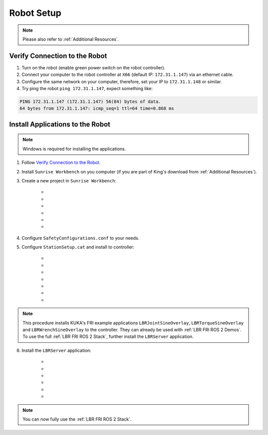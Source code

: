 Robot Setup
===========
.. note::
    Please also refer to :ref:`Additional Resources`.

Verify Connection to the Robot
------------------------------
1. Turn on the robot (enable green power switch on the robot controller).
2. Connect your computer to the robot controller at ``X66`` (default IP: ``172.31.1.147``) via an ethernet cable.
3. Configure the same network on your computer, therefore, set your IP to ``172.31.1.148`` or similar.
4. Try ping the robot ``ping 172.31.1.147``, expect something like:

.. code-block:: bash
    
    PING 172.31.1.147 (172.31.1.147) 56(84) bytes of data.
    64 bytes from 172.31.1.147: icmp_seq=1 ttl=64 time=0.868 ms

Install Applications to the Robot
---------------------------------
.. note::
    Windows is required for installing the applications.

1. Follow `Verify Connection to the Robot`_.
2. Install ``Sunrise Workbench`` on you computer (if you are part of King's download from :ref:`Additional Resources`).
3. Create a new project in ``Sunrise Workbench``:
   
    - .. dropdown:: ``File`` -> ``New`` -> ``Sunrise project``

        .. thumbnail:: img/computer/00_sunrise_create_project.png

    - .. dropdown:: Leave the default IP ``172.31.1.147`` and click ``Next``

        .. thumbnail:: img/computer/01_sunrise_create_project_default_ip.png

    - .. dropdown:: Name your project, e.g. ``lbr_fri_ros2`` and click ``Next``

        .. thumbnail:: img/computer/02_sunrise_create_project_project_name.png

    - .. dropdown:: Select your robot, e.g. LBR Med 7 R800 and click ``Next``

        .. thumbnail:: img/computer/03_sunrise_create_project_robot_select.png

    - .. dropdown:: Select your Media Flange and click ``Next``

        .. thumbnail:: img/computer/04_sunrise_create_project_media_flange.png

    - .. dropdown:: Unselect ``Create Sunrise application (starts another wizard)`` and press ``Finish``

        .. thumbnail:: img/computer/05_sunrise_create_project_unselect_wizard.png

4. Configure ``SafetyConfigurations.conf`` to your needs.

5. Configure ``StationSetup.cat`` and install to controller:

    - .. dropdown:: Select your robot topology

        .. thumbnail:: img/computer/00_station_setup_topology.png

    - .. dropdown:: Select FRI software and examples

        .. thumbnail:: img/computer/01_station_setup_software.png

    - .. dropdown:: Configure your network for ``X66`` and ``KONI``

        .. thumbnail:: img/computer/02_station_setup_configuration.png

    - .. dropdown:: Click ``Install`` -> ``Save and apply``

        .. thumbnail:: img/computer/03_station_setup_installation.png

    - .. dropdown:: Click ``Ok``

        .. thumbnail:: img/computer/04_station_setup_installation_install.png

    - .. dropdown:: When asked to reboot press ``OK``

        .. thumbnail:: img/computer/05_station_setup_installation_reboot.png

    - .. dropdown:: After reboot, synchronize applications

        .. thumbnail:: img/computer/06_station_setup_installation_synchronize.png

.. note::
    This procedure installs KUKA's FRI example applications ``LBRJointSineOverlay``, ``LBRTorqueSineOverlay`` and ``LBRWrenchSineOverlay`` to the controller. They can already be used with :ref:`LBR FRI ROS 2 Demos`. To use the full :ref:`LBR FRI ROS 2 Stack`, further install the ``LBRServer`` application.

6. Install the ``LBRServer`` application:

    - .. dropdown:: Right click ``src`` -> ``New`` -> ``Package``

        .. thumbnail:: img/computer/00_lbr_fri_ros2_create_package.png

    - .. dropdown:: Name your package ``lbr_fri_ros2`` and click ``Next``

        .. thumbnail:: img/computer/01_lbr_fri_ros2_create_package_name.png
            
    - .. dropdown:: Open a `Windows Terminal <https://apps.microsoft.com/store/detail/windows-terminal/9N0DX20HK701?hl=en-gb&gl=gb&rtc=1>`_ and clone the ``fri`` package

        .. code-block:: bash

            git clone https://github.com/KCL-BMEIS/fri.git -b ros2-fri-1.15 $HOME\Downloads\fri
            
    - .. dropdown:: Open a `Windows Terminal <https://apps.microsoft.com/store/detail/windows-terminal/9N0DX20HK701?hl=en-gb&gl=gb&rtc=1>`_ as ``Administrator`` and create a symbolic link to ``LBRServer.java``

        .. code-block:: bash

            New-Item -ItemType SymbolicLink -Path $HOME\SunriseWorkspace\lbr_fri_ros2\src\lbr_fri_ros2\LBRServer.java -Target $HOME\Downloads\fri\server_app\LBRServer.java

    - .. dropdown:: Refresh source in ``Sunrise Workbench``. The ``LBRServer.java`` should now show in ``src``

        .. thumbnail:: img/computer/00_link_path_refresh.png

    - .. dropdown:: Synchronize applications

        .. thumbnail:: img/computer/06_station_setup_installation_synchronize.png

.. note::
    You can now fully use the :ref:`LBR FRI ROS 2 Stack`.
